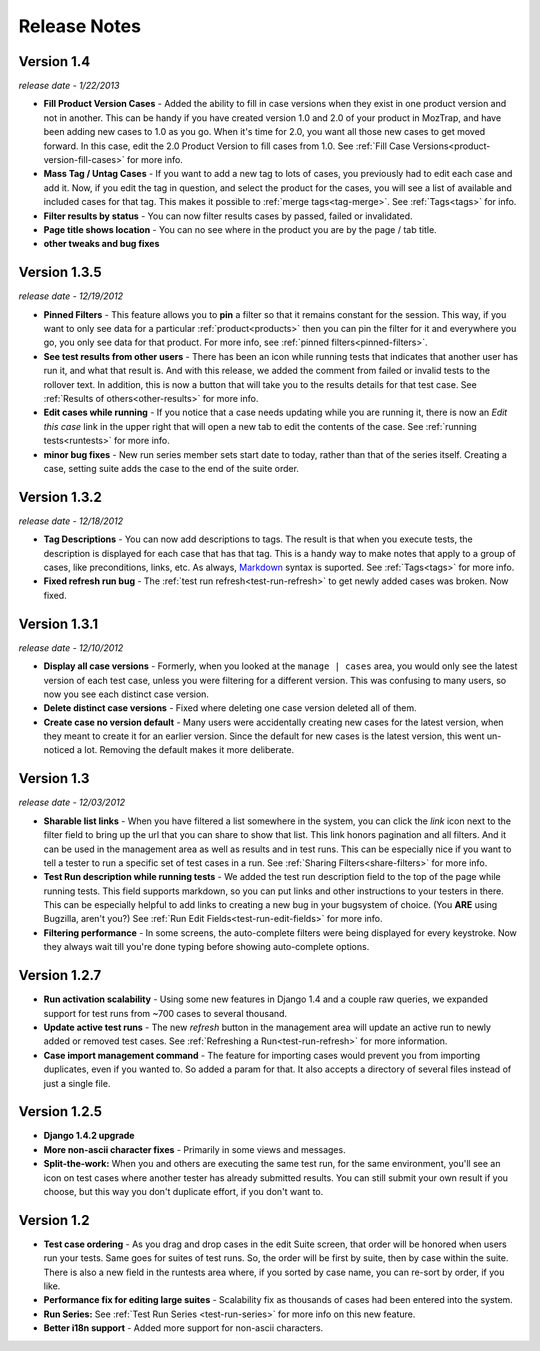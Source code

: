 Release Notes
=============

Version 1.4
-----------
*release date - 1/22/2013*

* **Fill Product Version Cases** - Added the ability to fill in case versions
  when they exist in one product version and not in another.  This can be handy
  if you have created version 1.0 and 2.0 of your product in MozTrap, and have
  been adding new cases to 1.0 as you go.  When it's time for 2.0, you want
  all those new cases to get moved forward.  In this case, edit the 2.0
  Product Version to fill cases from 1.0.
  See :ref:`Fill Case Versions<product-version-fill-cases>` for more info.
* **Mass Tag / Untag Cases** - If you want to add a new tag to lots of cases,
  you previously had to edit each case and add it.  Now, if you edit the tag
  in question, and select the product for the cases, you will see a list of
  available and included cases for that tag.  This makes it possible to
  :ref:`merge tags<tag-merge>`.  See :ref:`Tags<tags>` for info.
* **Filter results by status** - You can now filter results cases by passed,
  failed or invalidated.
* **Page title shows location** - You can no see where in the product you are
  by the page / tab title.
* **other tweaks and bug fixes**


Version 1.3.5
-------------
*release date - 12/19/2012*

* **Pinned Filters** - This feature allows you to **pin** a filter so that it
  remains constant for the session.  This way, if you want to only see data
  for a particular :ref:`product<products>` then you can pin the filter for it
  and everywhere you go, you only see data for that product.  For more info,
  see :ref:`pinned filters<pinned-filters>`.
* **See test results from other users** - There has been an icon while running
  tests that indicates that another user has run it, and what that result is.
  And with this release, we added the comment from failed or invalid tests to
  the rollover text.  In addition, this is now a button that will take you to
  the results details for that test case.  See
  :ref:`Results of others<other-results>` for more info.
* **Edit cases while running** - If you notice that a case needs updating while
  you are running it, there is now an *Edit this case* link in the upper right
  that will open a new tab to edit the contents of the case.  See
  :ref:`running tests<runtests>` for more info.
* **minor bug fixes** - New run series member sets start date to today, rather
  than that of the series itself.  Creating a case, setting suite adds the case
  to the end of the suite order.


Version 1.3.2
-------------
*release date - 12/18/2012*

* **Tag Descriptions** - You can now add descriptions to tags.  The result is
  that when you execute tests, the description is displayed for each case
  that has that tag.  This is a handy way to make notes that apply to a group
  of cases, like preconditions, links, etc.  As always, Markdown_ syntax is
  suported.  See :ref:`Tags<tags>` for more info.
* **Fixed refresh run bug** - The :ref:`test run refresh<test-run-refresh>`
  to get newly added cases was broken.  Now fixed.


Version 1.3.1
-------------
*release date - 12/10/2012*

* **Display all case versions** - Formerly, when you looked at the
  ``manage | cases`` area, you would only see the latest version of each test
  case, unless you were filtering for a different version.  This was confusing
  to many users, so now you see each distinct case version.
* **Delete distinct case versions** - Fixed where deleting one case version
  deleted all of them.
* **Create case no version default** - Many users were accidentally creating
  new cases for the latest version, when they meant to create it for an earlier
  version.  Since the default for new cases is the latest version, this went
  un-noticed a lot.  Removing the default makes it more deliberate.


Version 1.3
-----------
*release date - 12/03/2012*

* **Sharable list links** - When you have filtered a list somewhere in the
  system, you can click the *link* icon next to the filter field to
  bring up the url that you can share to show that list.  This link honors
  pagination and all filters.  And it can be used in the management area
  as well as results and in test runs.  This can be especially nice if you
  want to tell a tester to run a specific set of test cases in a run.
  See :ref:`Sharing Filters<share-filters>` for more info.
* **Test Run description while running tests** - We added the test run
  description field to the top of the page while running tests.  This
  field supports markdown, so you can put links and other instructions to
  your testers in there.  This can be especially helpful to add links to
  creating a new bug in your bugsystem of choice. (You **ARE** using
  Bugzilla, aren't you?) See :ref:`Run Edit Fields<test-run-edit-fields>` for
  more info.
* **Filtering performance** - In some screens, the auto-complete filters were
  being displayed for every keystroke.  Now they always wait till you're done
  typing before showing auto-complete options.


Version 1.2.7
-------------
* **Run activation scalability** - Using some new features in Django 1.4
  and a couple raw queries, we expanded support for test runs from ~700
  cases to several thousand.
* **Update active test runs** - The new *refresh* button in
  the management area will update an active run to newly added or removed
  test cases.  See :ref:`Refreshing a Run<test-run-refresh>` for more
  information.
* **Case import management command** - The feature for importing cases would
  prevent you from importing duplicates, even if you wanted to.  So added
  a param for that.  It also accepts a directory of several files instead
  of just a single file.


Version 1.2.5
-------------
* **Django 1.4.2 upgrade**
* **More non-ascii character fixes** - Primarily in some views and messages.
* **Split-the-work:** When you and others are executing the same test run,
  for the same environment, you'll see an icon on test cases where another
  tester has already submitted results.  You can still submit your own
  result if you choose, but this way you don't duplicate effort, if you
  don't want to.


Version 1.2
-------------
* **Test case ordering** - As you drag and drop cases in the edit Suite
  screen, that order will be honored when users run your tests.  Same goes
  for suites of test runs.  So, the order will be first by suite, then by
  case within the suite.  There is also a new field in the runtests area
  where, if you sorted by case name, you can re-sort by order, if you like.
* **Performance fix for editing large suites** - Scalability fix as thousands
  of cases had been entered into the system.
* **Run Series:** See :ref:`Test Run Series <test-run-series>` for more info on
  this new feature.
* **Better i18n support** - Added more support for non-ascii characters.

.. _Markdown: http://daringfireball.net/projects/markdown/syntax
